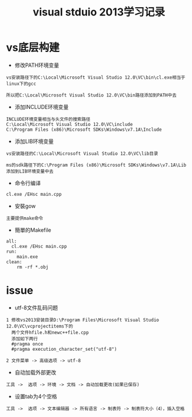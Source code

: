 
#+TITLE: visual stduio 2013学习记录
#+HTML_HEAD: <link rel="stylesheet" type="text/css" href="../style/my-org-worg.css" />


* vs底层构建
+ 修改PATH环境变量
#+BEGIN_EXAMPLE
vs安装路径下的C:\Local\Microsoft Visual Studio 12.0\VC\bin\cl.exe相当于linux下的gcc

所以把C:\Local\Microsoft Visual Studio 12.0\VC\bin路径添加到PATH中去
#+END_EXAMPLE

+ 添加INCLUDE环境变量
#+BEGIN_EXAMPLE
INCLUDE环境变量相当与头文件的搜索路径
C:\Local\Microsoft Visual Studio 12.0\VC\include
C:\Program Files (x86)\Microsoft SDKs\Windows\v7.1A\Include
#+END_EXAMPLE

+ 添加LIB环境变量
#+BEGIN_EXAMPLE
vs安装路径的C:\Local\Microsoft Visual Studio 12.0\VC\lib目录

ms的sdk路径下的C:\Program Files (x86)\Microsoft SDKs\Windows\v7.1A\Lib
添加到LIB环境变量中去
#+END_EXAMPLE


+ 命令行编译
#+BEGIN_EXAMPLE
cl.exe /EHsc main.cpp
#+END_EXAMPLE

+ 安裝gow
#+BEGIN_EXAMPLE
主要提供make命令
#+END_EXAMPLE

+ 簡單的Makefile
#+BEGIN_EXAMPLE
all:
  cl.exe /EHsc main.cpp
run:
	main.exe
clean:
	rm -rf *.obj
#+END_EXAMPLE


* issue
+ utf-8文件乱码问题
#+BEGIN_EXAMPLE
1 修改vs2013安装目录D:\Program Files\Microsoft Visual Studio 12.0\VC\vcprojectitems下的
  两个文件hfile.h和newc++file.cpp
  添加如下两行
  #pragma once
  #pragma execution_character_set("utf-8")

2 文件菜单 -> 高级选项 -> utf-8
#+END_EXAMPLE

+ 自动加载外部更改
#+BEGIN_EXAMPLE
工具 ->  选项 -> 环境 -> 文档 -> 自动加载更改(如果已保存)
#+END_EXAMPLE

+ 设置tab为4个空格
#+BEGIN_EXAMPLE
工具 ->  选项 -> 文本编辑器 -> 所有语言 -> 制表符 -> 制表符大小（4），插入空格
#+END_EXAMPLE
